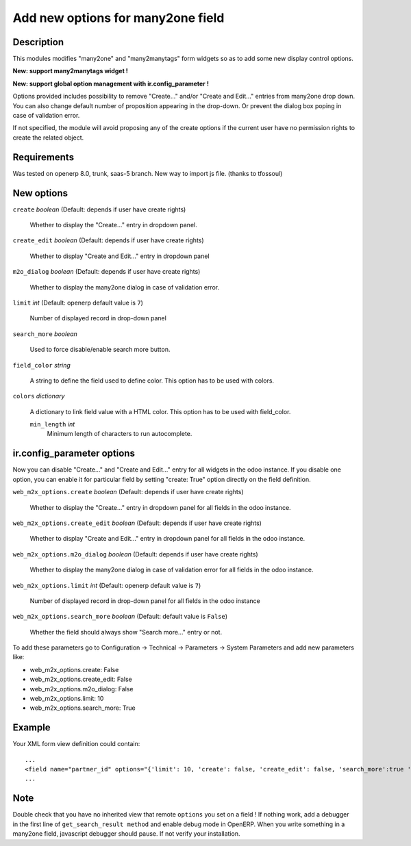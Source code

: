==================================
Add new options for many2one field
==================================


Description
-----------

This modules modifies "many2one" and "many2manytags" form widgets so as to add some new display
control options.

**New: support many2manytags widget !**

**New: support global option management with ir.config_parameter !**

Options provided includes possibility to remove "Create..." and/or "Create and
Edit..." entries from many2one drop down. You can also change default number of
proposition appearing in the drop-down. Or prevent the dialog box poping in
case of validation error.

If not specified, the module will avoid proposing any of the create options
if the current user have no permission rights to create the related object.


Requirements
------------

Was tested on openerp 8.0, trunk, saas-5 branch. New way to import js file. (thanks to tfossoul)


New options
-----------

``create`` *boolean* (Default: depends if user have create rights)

  Whether to display the "Create..." entry in dropdown panel.

``create_edit`` *boolean* (Default: depends if user have create rights)

  Whether to display "Create and Edit..." entry in dropdown panel

``m2o_dialog`` *boolean* (Default: depends if user have create rights)

  Whether to display the many2one dialog in case of validation error.

``limit`` *int* (Default: openerp default value is ``7``)

  Number of displayed record in drop-down panel

``search_more`` *boolean* 

  Used to force disable/enable search more button.
  
``field_color`` *string*

  A string to define the field used to define color.
  This option has to be used with colors.
  
``colors`` *dictionary*

  A dictionary to link field value with a HTML color.
  This option has to be used with field_color.

  ``min_length`` *int*
    Minimum length of characters to run autocomplete.
  


ir.config_parameter options
---------------------------

Now you can disable "Create..." and "Create and Edit..." entry for all widgets in the odoo instance.
If you disable one option, you can enable it for particular field by setting "create: True" option directly on the field definition.

``web_m2x_options.create`` *boolean* (Default: depends if user have create rights)

  Whether to display the "Create..." entry in dropdown panel for all fields in the odoo instance.

``web_m2x_options.create_edit`` *boolean* (Default: depends if user have create rights)

  Whether to display "Create and Edit..." entry in dropdown panel for all fields in the odoo instance.

``web_m2x_options.m2o_dialog`` *boolean* (Default: depends if user have create rights)

  Whether to display the many2one dialog in case of validation error for all fields in the odoo instance.

``web_m2x_options.limit`` *int* (Default: openerp default value is ``7``)

  Number of displayed record in drop-down panel for all fields in the odoo instance

``web_m2x_options.search_more`` *boolean* (Default: default value is ``False``)

  Whether the field should always show "Search more..." entry or not.

To add these parameters go to Configuration -> Technical -> Parameters -> System Parameters and add new parameters like:

- web_m2x_options.create: False
- web_m2x_options.create_edit: False
- web_m2x_options.m2o_dialog: False
- web_m2x_options.limit: 10
- web_m2x_options.search_more: True


Example
-------

Your XML form view definition could contain::

    ...
    <field name="partner_id" options="{'limit': 10, 'create': false, 'create_edit': false, 'search_more':true 'field_color':'state', 'colors':{'active':'green'} 'min_length': 3}"/>
    ...

Note
----

Double check that you have no inherited view that remote ``options`` you set on a field ! 
If nothing work, add a debugger in the first line of ``get_search_result method`` and enable debug mode in OpenERP. When you write something in a many2one field, javascript debugger should pause. If not verify your installation.

